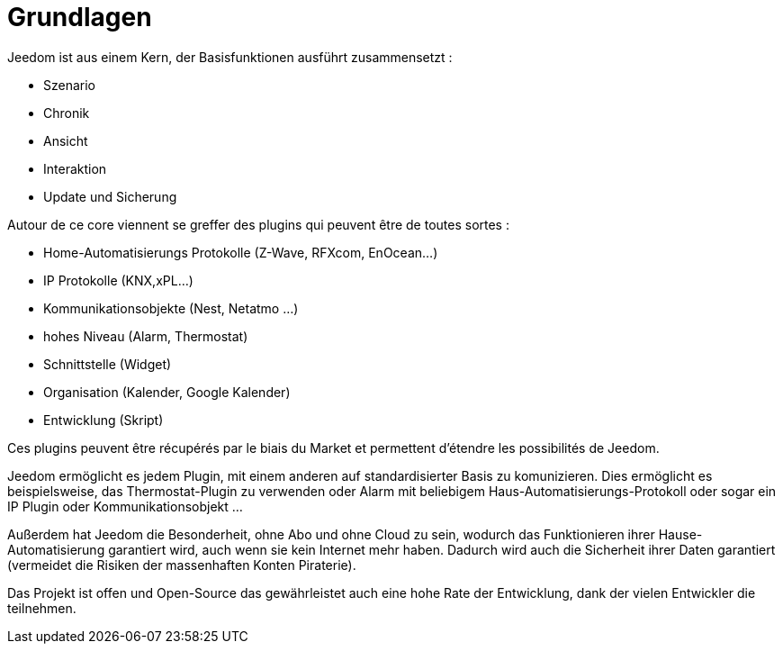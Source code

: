 = Grundlagen

Jeedom ist aus einem Kern, der Basisfunktionen ausführt zusammensetzt : 

* Szenario
* Chronik
* Ansicht
* Interaktion
* Update und Sicherung

Autour de ce core viennent se greffer des plugins qui peuvent être de toutes sortes :
 
* Home-Automatisierungs Protokolle (Z-Wave, RFXcom, EnOcean...)
* IP Protokolle (KNX,xPL...)
* Kommunikationsobjekte (Nest, Netatmo ...)
* hohes Niveau (Alarm, Thermostat)
* Schnittstelle (Widget)
* Organisation (Kalender, Google Kalender)
* Entwicklung (Skript)

Ces plugins peuvent être récupérés par le biais du Market et permettent d'étendre les possibilités de Jeedom.

Jeedom ermöglicht es jedem Plugin, mit einem anderen auf standardisierter Basis zu komunizieren. Dies ermöglicht es beispielsweise, das Thermostat-Plugin zu verwenden oder Alarm mit beliebigem Haus-Automatisierungs-Protokoll oder sogar ein IP Plugin oder Kommunikationsobjekt ...

Außerdem hat Jeedom die Besonderheit, ohne Abo und ohne Cloud zu sein, wodurch das Funktionieren ihrer Hause-Automatisierung garantiert wird, auch wenn sie kein Internet mehr haben. Dadurch wird auch die Sicherheit ihrer Daten garantiert (vermeidet die Risiken der massenhaften Konten Piraterie).

Das Projekt ist offen und Open-Source das gewährleistet auch eine hohe Rate der Entwicklung, dank der vielen Entwickler die teilnehmen.  